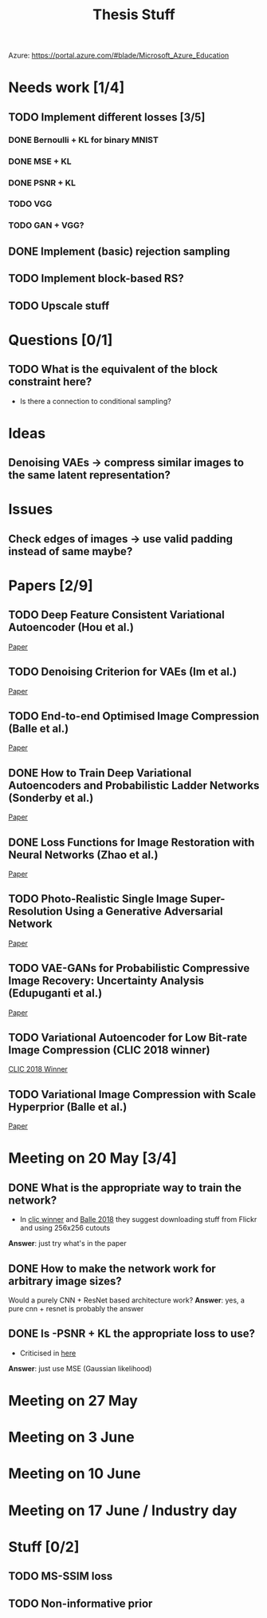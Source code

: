 #+TITLE: Thesis Stuff

Azure: https://portal.azure.com/#blade/Microsoft_Azure_Education

* Needs work [1/4]
** TODO Implement different losses [3/5]
*** DONE Bernoulli + KL for binary MNIST
    CLOSED: [2019-05-19 Sun 14:22]
*** DONE MSE + KL
    CLOSED: [2019-05-19 Sun 14:21]
*** DONE PSNR + KL
    CLOSED: [2019-05-19 Sun 14:21]
*** TODO VGG
*** TODO GAN + VGG?


** DONE Implement (basic) rejection sampling
   CLOSED: [2019-05-19 Sun 14:20]

** TODO Implement block-based RS?

** TODO Upscale stuff


* Questions [0/1]
** TODO What is the equivalent of the block constraint here?
   - Is there a connection to conditional sampling?
   
   
* Ideas
** Denoising VAEs -> compress similar images to the same latent representation?

* Issues
** Check edges of images -> use valid padding instead of same maybe?
** 

* Papers [2/9]
** TODO Deep Feature Consistent Variational Autoencoder (Hou et al.)
   [[file:papers/deep_feature_consistent_vae.pdf][Paper]] 
** TODO Denoising Criterion for VAEs (Im et al.)
   [[file:papers/denoising_vaes.pdf][Paper]]
** TODO End-to-end Optimised Image Compression (Balle et al.)
   [[file:papers/ete_image_compression.pdf][Paper]]
** DONE How to Train Deep Variational Autoencoders and Probabilistic Ladder Networks (Sonderby et al.)
   CLOSED: [2019-05-19 Sun 14:36]
   [[file:papers/how_to_train_vaes.pdf][Paper]]
** DONE Loss Functions for Image Restoration with Neural Networks (Zhao et al.)
   CLOSED: [2019-05-19 Sun 14:36]
   [[file:papers/nn_img_loss_fns.pdf][Paper]]
** TODO Photo-Realistic Single Image Super-Resolution Using a Generative Adversarial Network
   [[file:papers/srgans_mssim.pdf][Paper]]
** TODO VAE-GANs for Probabilistic Compressive Image Recovery: Uncertainty Analysis (Edupuganti et al.)
   [[file:papers/vae_gans.pdf][Paper]]
** TODO Variational Autoencoder for Low Bit-rate Image Compression (CLIC 2018 winner)
   [[file:papers/clic2018_winner.pdf][CLIC 2018 Winner]]

** TODO Variational Image Compression with Scale Hyperprior (Balle et al.)
   [[file:papers/var_comp_with_hyperprior.pdf][Paper]]


* Meeting on 20 May [3/4]
** DONE What is the appropriate way to train the network?
   CLOSED: [2019-05-20 Mon 15:56]
   - In [[file:papers/clic2018_winner.pdf][clic winner]] and [[file:papers/var_comp_with_hyperprior.pdf][Balle 2018]] they suggest downloading stuff from Flickr and using 256x256 cutouts
   *Answer*: just try what's in the paper
** DONE How to make the network work for arbitrary image sizes?
   CLOSED: [2019-05-20 Mon 15:56]
   Would a purely CNN + ResNet based architecture work?
   *Answer*: yes, a pure cnn + resnet is probably the answer
** DONE Is -PSNR + KL the appropriate loss to use?
   CLOSED: [2019-05-20 Mon 15:56]
   - Criticised in [[file:papers/nn_img_loss_fns.pdf][here]]
   *Answer*: just use MSE (Gaussian likelihood)

* Meeting on 27 May

* Meeting on 3 June

* Meeting on 10 June

* Meeting on 17 June / Industry day


* Stuff [0/2]
** TODO MS-SSIM loss
** TODO Non-informative prior
** 
